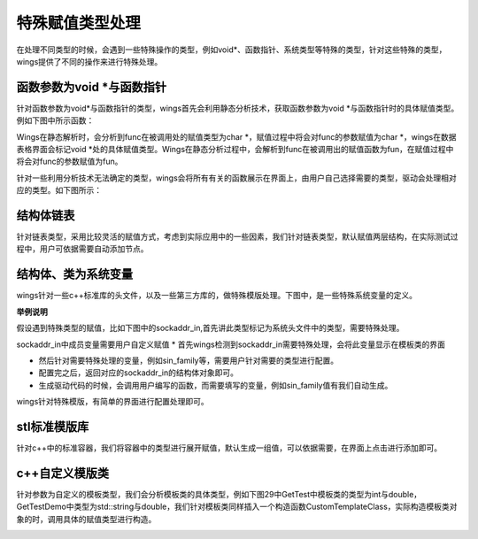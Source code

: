 特殊赋值类型处理
===================
在处理不同类型的时候，会遇到一些特殊操作的类型，例如void*、函数指针、系统类型等特殊的类型，针对这些特殊的类型，wings提供了不同的操作来进行特殊处理。


函数参数为void *与函数指针
-----------------
针对函数参数为void*与函数指针的类型，wings首先会利用静态分析技术，获取函数参数为void *与函数指针时的具体赋值类型。例如下图中所示函数：

.. image:: /image/figure22.png

Wings在静态解析时，会分析到func在被调用处的赋值类型为char *，赋值过程中将会对func的参数赋值为char *，wings在数据表格界面会标记void *处的具体赋值类型。Wings在静态分析过程中，会解析到func在被调用出的赋值函数为fun，在赋值过程中将会对func的参数赋值为fun。

针对一些利用分析技术无法确定的类型，wings会将所有有关的函数展示在界面上，由用户自己选择需要的类型，驱动会处理相对应的类型。如下图所示：

.. image:: /image/figure23.png


结构体链表
----------------
针对链表类型，采用比较灵活的赋值方式，考虑到实际应用中的一些因素，我们针对链表类型，默认赋值两层结构，在实际测试过程中，用户可依据需要自动添加节点。

.. image:: /image/figure24.png


结构体、类为系统变量
----------------
wings针对一些c++标准库的头文件，以及一些第三方库的，做特殊模版处理。下图中，是一些特殊系统变量的定义。

.. image:: /image/figure25.png

**举例说明**

假设遇到特殊类型的赋值，比如下图中的sockaddr_in,首先讲此类型标记为系统头文件中的类型，需要特殊处理。

.. image:: /image/figure26.png

sockaddr_in中成员变量需要用户自定义赋值
* 首先wings检测到sockaddr_in需要特殊处理，会将此变量显示在模板类的界面

* 然后针对需要特殊处理的变量，例如sin_family等，需要用户针对需要的类型进行配置。

* 配置完之后，返回对应的sockaddr_in的结构体对象即可。

* 生成驱动代码的时候，会调用用户编写的函数，而需要填写的变量，例如sin_family值有我们自动生成。

wings针对特殊模版，有简单的界面进行配置处理即可。

.. image:: /image/figure27.png


stl标准模版库
----------------
针对c++中的标准容器，我们将容器中的类型进行展开赋值，默认生成一组值，可以依据需要，在界面上点击进行添加即可。

.. image:: /image/figure28.png

c++自定义模版类
----------------
针对参数为自定义的模板类型，我们会分析模板类的具体类型，例如下图29中GetTest中模板类的类型为int与double，GetTestDemo中类型为std::string与double，我们针对模板类同样插入一个构造函数CustomTemplateClass，实际构造模板类对象的时，调用具体的赋值类型进行构造。

.. image:: /image/figure29.png

